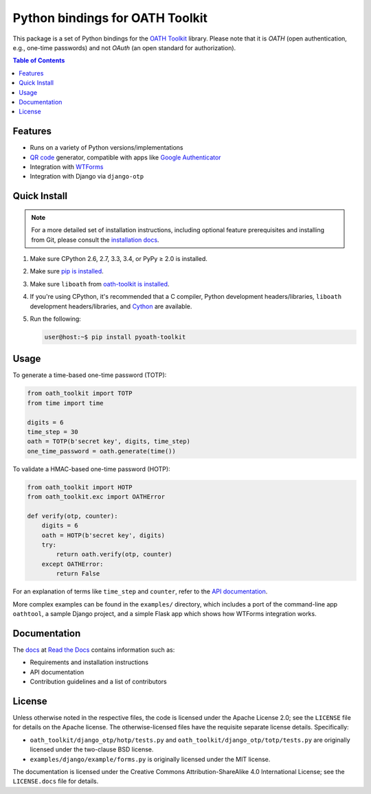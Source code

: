 Python bindings for OATH Toolkit
================================

This package is a set of Python bindings for the `OATH Toolkit`_ library.
Please note that it is *OATH* (open authentication, e.g., one-time passwords)
and not *OAuth* (an open standard for authorization).

.. image:: https://travis-ci.org/malept/pyoath-toolkit.svg?branch=master
   :target: https://travis-ci.org/malept/pyoath-toolkit
   :alt: [Travis CI]

.. image:: https://codeclimate.com/github/malept/pyoath-toolkit/badges/gpa.svg
   :target: https://codeclimate.com/github/malept/pyoath-toolkit
   :alt: [CodeClimate]

.. image:: https://readthedocs.org/projects/pyoath-toolkit/badge/
   :target: https://pyoath-toolkit.readthedocs.org/
   :alt: [Read The Docs]

.. _OATH Toolkit: http://www.nongnu.org/oath-toolkit/

.. contents:: Table of Contents
   :local:

Features
--------

* Runs on a variety of Python versions/implementations
* `QR code`_ generator, compatible with apps like `Google Authenticator`_
* Integration with WTForms_
* Integration with Django via ``django-otp``

.. _Google Authenticator: https://en.wikipedia.org/wiki/Google_Authenticator
.. _QR code: https://en.wikipedia.org/wiki/QR_code
.. _WTForms: http://pypi.python.org/pypi/WTForms

Quick Install
-------------

.. note:: For a more detailed set of installation instructions, including
   optional feature prerequisites and installing from Git, please consult the
   `installation docs`_.

.. _installation docs:
   https://pyoath-toolkit.readthedocs.org/en/latest/install.html

1. Make sure CPython 2.6, 2.7, 3.3, 3.4, or PyPy ≥ 2.0 is installed.
2. Make sure `pip is installed`_.
3. Make sure ``liboath`` from `oath-toolkit is installed
   <http://nongnu.org/oath-toolkit/download.html>`_.
4. If you're using CPython, it's recommended that a C compiler, Python
   development headers/libraries, ``liboath`` development headers/libraries,
   and Cython_ are available.
5. Run the following:

   .. code-block:: shell-session

      user@host:~$ pip install pyoath-toolkit

.. _pip is installed: https://pip.pypa.io/en/latest/installing.html
.. _Cython: http://cython.org/

Usage
-----

To generate a time-based one-time password (TOTP):

.. code-block:: python

   from oath_toolkit import TOTP
   from time import time

   digits = 6
   time_step = 30
   oath = TOTP(b'secret key', digits, time_step)
   one_time_password = oath.generate(time())

To validate a HMAC-based one-time password (HOTP):

.. code-block:: python

   from oath_toolkit import HOTP
   from oath_toolkit.exc import OATHError

   def verify(otp, counter):
       digits = 6
       oath = HOTP(b'secret key', digits)
       try:
           return oath.verify(otp, counter)
       except OATHError:
           return False

For an explanation of terms like ``time_step`` and ``counter``, refer to the
`API documentation <#documentation>`_.

More complex examples can be found in the ``examples/`` directory, which
includes a port of the command-line app ``oathtool``, a sample Django project,
and a simple Flask app which shows how WTForms integration works.

Documentation
-------------

The docs_ at `Read the Docs`_ contains information such as:

* Requirements and installation instructions
* API documentation
* Contribution guidelines and a list of contributors

.. _docs: https://pyoath-toolkit.readthedocs.org/
.. _Read the Docs: https://readthedocs.org/

License
-------

Unless otherwise noted in the respective files, the code is licensed under the
Apache License 2.0; see the ``LICENSE`` file for details on the Apache license.
The otherwise-licensed files have the requisite separate license details.
Specifically:

* ``oath_toolkit/django_otp/hotp/tests.py`` and
  ``oath_toolkit/django_otp/totp/tests.py`` are originally licensed under the
  two-clause BSD license.
* ``examples/django/example/forms.py`` is originally licensed under the MIT
  license.

The documentation is licensed under the Creative Commons
Attribution-ShareAlike 4.0 International License; see the ``LICENSE.docs``
file for details.
